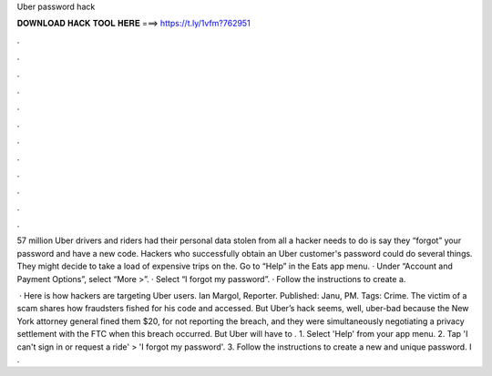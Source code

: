 Uber password hack



𝐃𝐎𝐖𝐍𝐋𝐎𝐀𝐃 𝐇𝐀𝐂𝐊 𝐓𝐎𝐎𝐋 𝐇𝐄𝐑𝐄 ===> https://t.ly/1vfm?762951



.



.



.



.



.



.



.



.



.



.



.



.

57 million Uber drivers and riders had their personal data stolen from all a hacker needs to do is say they “forgot” your password and have a new code. Hackers who successfully obtain an Uber customer's password could do several things. They might decide to take a load of expensive trips on the. Go to “Help” in the Eats app menu. · Under “Account and Payment Options”, select “More >”. · Select “I forgot my password”. · Follow the instructions to create a.

 · Here is how hackers are targeting Uber users. Ian Margol, Reporter. Published: Janu, PM. Tags: Crime. The victim of a scam shares how fraudsters fished for his code and accessed. But Uber’s hack seems, well, uber-bad because the New York attorney general fined them $20, for not reporting the breach, and they were simultaneously negotiating a privacy settlement with the FTC when this breach occurred. But Uber will have to . 1. Select 'Help' from your app menu. 2. Tap 'I can't sign in or request a ride' > 'I forgot my password'. 3. Follow the instructions to create a new and unique password. I .
